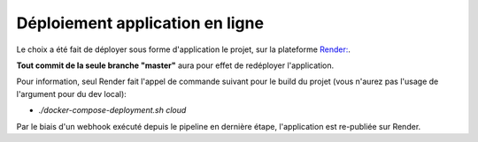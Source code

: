 Déploiement application en ligne
================================

Le choix a été fait de déployer sous forme d'application le projet, sur la plateforme `Render: <https://render.com/>`_.

**Tout commit de la seule branche "master"** aura pour effet de redéployer l'application.

Pour information, seul Render fait l'appel de commande suivant pour le build du projet (vous n'aurez pas l'usage de l'argument pour du dev local):

- `./docker-compose-deployment.sh cloud`

Par le biais d'un webhook exécuté depuis le pipeline en dernière étape, l'application est re-publiée sur Render.